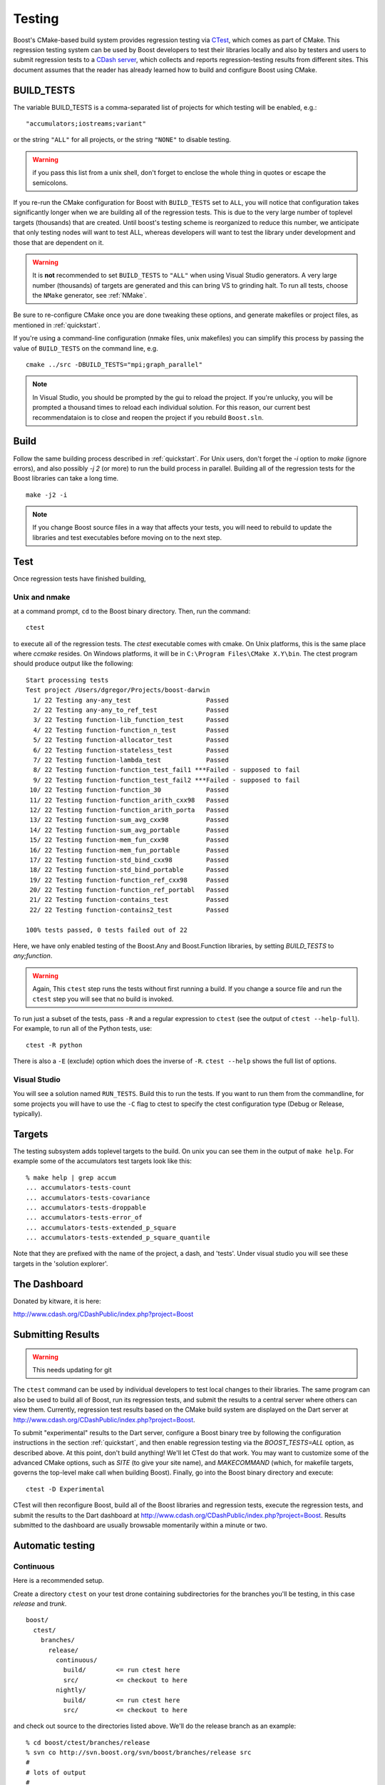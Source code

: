 ..
.. Copyright (C) 2009 Troy Straszheim <troy@resophonic.com>
..
.. Distributed under the Boost Software License, Version 1.0. 
.. See accompanying file LICENSE_1_0.txt or copy at 
..   http://www.boost.org/LICENSE_1_0.txt 
..

.. _testing:

Testing
=======

Boost's CMake-based build system provides regression testing via
`CTest <http://www.cmake.org/Wiki/CMake_Testing_With_CTest>`_, which
comes as part of CMake. This regression testing system can be used by
Boost developers to test their libraries locally and also by testers
and users to submit regression tests to a `CDash server
<http://www.cdash.org/CDashPublic/index.php?project=Boost>`_, which
collects and reports regression-testing results from different
sites. This document assumes that the reader has already learned how
to build and configure Boost using CMake.

.. index:: BUILD_TESTS
.. _BUILD_TESTS:

BUILD_TESTS
-----------

The variable BUILD_TESTS is a comma-separated list of projects for
which testing will be enabled, e.g.::

  "accumulators;iostreams;variant"

or the string ``"ALL"`` for all projects, or the string
``"NONE"`` to disable testing.

.. warning:: if you pass this list from a unix shell, don't forget to
   	     enclose the whole thing in quotes or escape the
   	     semicolons.

If you re-run the CMake configuration for Boost with ``BUILD_TESTS``
set to ``ALL``, you will notice that configuration takes significantly
longer when we are building all of the regression tests.  This is due
to the very large number of toplevel targets (thousands) that are
created.  Until boost's testing scheme is reorganized to reduce this
number, we anticipate that only testing nodes will want to test ALL,
whereas developers will want to test the library under development and
those that are dependent on it.  

.. index:: NMake
.. index:: Visual Studio
.. index:: tests, running all of them

.. warning:: It is **not** recommended to set ``BUILD_TESTS`` to
   	     ``"ALL"`` when using Visual Studio generators.  A very
   	     large number (thousands) of targets are generated and
   	     this can bring VS to grinding halt.  To run all tests,
   	     choose the ``NMake`` generator, see :ref:`NMake`.

Be sure to re-configure CMake once you are done tweaking these
options, and generate makefiles or project files, as mentioned in
:ref:`quickstart`.  

If you're using a command-line configuration (nmake files, unix
makefiles) you can simplify this process by passing the value of
``BUILD_TESTS`` on the command line, e.g. ::

   cmake ../src -DBUILD_TESTS="mpi;graph_parallel"

.. note:: In Visual Studio, you should be prompted by the gui to
   reload the project.  If you're unlucky, you will be prompted a
   thousand times to reload each individual solution.  For this
   reason, our current best recommendataion is to close and reopen the
   project if you rebuild ``Boost.sln``.


Build
-----

Follow the same building process described in :ref:`quickstart`.  For
Unix users, don't forget the `-i` option to `make` (ignore errors),
and also possibly `-j 2` (or more) to run the build process in
parallel. Building all of the regression tests for the Boost libraries
can take a long time. ::

  make -j2 -i

.. note:: If you change Boost source files in a way that affects your
   	  tests, you will need to rebuild to update the libraries and
   	  test executables before moving on to the next step.

Test
----

Once regression tests have finished building,

Unix and nmake
^^^^^^^^^^^^^^

at a command prompt, ``cd`` to the Boost binary directory. Then, run
the command::

  ctest

to execute all of the regression tests. The `ctest` executable comes
with cmake.  On Unix platforms, this is the same place where `ccmake`
resides. On Windows platforms, it will be in ``C:\Program
Files\CMake X.Y\bin``. The ctest program should produce output like the
following::

  Start processing tests
  Test project /Users/dgregor/Projects/boost-darwin
    1/ 22 Testing any-any_test                    Passed
    2/ 22 Testing any-any_to_ref_test             Passed
    3/ 22 Testing function-lib_function_test      Passed
    4/ 22 Testing function-function_n_test        Passed
    5/ 22 Testing function-allocator_test         Passed
    6/ 22 Testing function-stateless_test         Passed
    7/ 22 Testing function-lambda_test            Passed
    8/ 22 Testing function-function_test_fail1 ***Failed - supposed to fail
    9/ 22 Testing function-function_test_fail2 ***Failed - supposed to fail
   10/ 22 Testing function-function_30            Passed
   11/ 22 Testing function-function_arith_cxx98   Passed
   12/ 22 Testing function-function_arith_porta   Passed
   13/ 22 Testing function-sum_avg_cxx98          Passed
   14/ 22 Testing function-sum_avg_portable       Passed
   15/ 22 Testing function-mem_fun_cxx98          Passed
   16/ 22 Testing function-mem_fun_portable       Passed
   17/ 22 Testing function-std_bind_cxx98         Passed
   18/ 22 Testing function-std_bind_portable      Passed
   19/ 22 Testing function-function_ref_cxx98     Passed
   20/ 22 Testing function-function_ref_portabl   Passed
   21/ 22 Testing function-contains_test          Passed
   22/ 22 Testing function-contains2_test         Passed

  100% tests passed, 0 tests failed out of 22

Here, we have only enabled testing of the Boost.Any and Boost.Function
libraries, by setting `BUILD_TESTS` to `any;function`.

.. warning:: Again, This ``ctest`` step runs the tests without first
   	     running a build.  If you change a source file and run the
   	     ``ctest`` step you will see that no build is invoked.

To run just a subset of the tests, pass ``-R`` and a regular
expression to ``ctest`` (see the output of ``ctest --help-full``). For
example, to run all of the Python tests, use::

  ctest -R python

There is also a ``-E`` (exclude) option which does the inverse of ``-R``.
``ctest --help`` shows the full list of options.

.. index:: targets ; testing
.. index:: testing ; targets

Visual Studio
^^^^^^^^^^^^^

You will see a solution named ``RUN_TESTS``.  Build this to run the
tests.  If you want to run them from the commandline, for some
projects you will have to use the ``-C`` flag to ctest to specify the
ctest configuration type (Debug or Release, typically).


Targets
-------

The testing subsystem adds toplevel targets to the build.  On unix you
can see them in the output of ``make help``.  For example some of the
accumulators test targets look like this::

  % make help | grep accum
  ... accumulators-tests-count
  ... accumulators-tests-covariance
  ... accumulators-tests-droppable
  ... accumulators-tests-error_of
  ... accumulators-tests-extended_p_square
  ... accumulators-tests-extended_p_square_quantile

Note that they are prefixed with the name of the project, a dash, and
'tests'.  Under visual studio you will see these targets in the
'solution explorer'.

.. _the_dashboard:

The Dashboard
-------------

Donated by kitware, it is here:

http://www.cdash.org/CDashPublic/index.php?project=Boost

Submitting Results
------------------

.. warning:: This needs updating for git

The ``ctest`` command can be used by individual developers to test
local changes to their libraries. The same program can also be used to
build all of Boost, run its regression tests, and submit the results
to a central server where others can view them. Currently, regression
test results based on the CMake build system are displayed on the Dart
server at http://www.cdash.org/CDashPublic/index.php?project=Boost.

To submit "experimental" results to the Dart server, configure a Boost
binary tree by following the configuration instructions in the section
:ref:`quickstart`, and then enable regression testing via the
`BOOST_TESTS=ALL` option, as described above. At this point, don't build
anything! We'll let CTest do that work. You may want to customize some
of the advanced CMake options, such as `SITE` (to give your site
name), and `MAKECOMMAND` (which, for makefile targets, governs the
top-level make call when building Boost). Finally, go into the Boost
binary directory and execute::

  ctest -D Experimental

CTest will then reconfigure Boost, build all of the Boost libraries
and regression tests, execute the regression tests, and submit the
results to the Dart dashboard at
http://www.cdash.org/CDashPublic/index.php?project=Boost.  Results
submitted to the dashboard are usually browsable momentarily within a
minute or two.

Automatic testing
-----------------

Continuous 
^^^^^^^^^^

Here is a recommended setup.

Create a directory ``ctest`` on your test drone containing
subdirectories for the branches you'll be testing, in this case
*release* and *trunk*. ::

  boost/
    ctest/
      branches/
        release/
          continuous/ 
            build/        <= run ctest here
            src/          <= checkout to here
          nightly/    
            build/        <= run ctest here
            src/          <= checkout to here

and check out source to the directories listed above.  We'll do the
release branch as an example::

  % cd boost/ctest/branches/release
  % svn co http://svn.boost.org/svn/boost/branches/release src
  #
  # lots of output
  #
  % mkdir continuous
  % cd continuous

now configure your build, enabling testing.  In this case I'll also
use an alternate compiler, from Intel::

  % cmake ../src -DBUILD_TESTING=ON -DCMAKE_C_COMPILER=icc -DCMAKE_CXX_COMPILER=icpc
  -- The C compiler identification is Intel
  -- The CXX compiler identification is Intel
  -- Check for working C compiler: /opt/intel/Compiler/11.0/083/bin/intel64/icc
  -- Check for working C compiler: /opt/intel/Compiler/11.0/083/bin/intel64/icc -- works

     (etc)

  -- Configuring done
  -- Generating done
  -- Build files have been written to: /home/troy/Projects/boost/ctest/release/continuous/build

Now run ``ctest -D Continuous`` in a loop::

  % while true
  while> do
  while> ctest -D Continuous
  while> sleep 600   # take it easy on the repository
  while> done
     Site: zinc
     Build name: intel-11.0-linux
  Create new tag: 20090514-2207 - Continuous
  Start processing tests
  Updating the repository
     Updating the repository: /home/troy/Projects/boost/ctest/release/nightly/src
     Use SVN repository type
     Old revision of repository is: 53002
     New revision of repository is: 53005
     Gathering version information (one . per revision):

     (etc)

If you add ``-V or -VV`` you'll get a little more feedback about what
is going on.  On unix it is handy to do this via the utility *screen*.

.. todo:: Figure out how to do this on windows, encapsulate some of
   	  this scripting.  Just use the ctest builtin scripting
   	  language.


Nightly
^^^^^^^

Nightly testing should run triggered by a cron job or by Windows Task
Scheduler or what-have-you.  You will need,

* a directory to work in
* installed cmake/ctest/svn

but not a checkout of boost.  CTest will do the checkout, build, test
and submit on its own.

Create a directory to run in.  As in the previous section, we'll use
``boost/ctest/branches/release/nightly``, which I'll call ``$DIR``.
The CTest script should look like the following (you can copy/paste
this into ``$DIR/CTestNightly.cmake`` ::

  execute_process(COMMAND /bin/pwd
    OUTPUT_VARIABLE PWD
    OUTPUT_STRIP_TRAILING_WHITESPACE)

  message(STATUS "Running nightly build in ${PWD}")

  set(CTEST_SOURCE_DIRECTORY ${PWD}/src)
  set(CTEST_BINARY_DIRECTORY ${PWD}/build)

  # what cmake command to use for configuring this dashboard
  set(CTEST_CMAKE_COMMAND "/usr/local/bin/cmake")
  set(CTEST_CTEST_COMMAND "/usr/local/bin/ctest")
  set(CTEST_CVS_COMMAND "svn")

  set(CTEST_CVS_CHECKOUT  "${CTEST_CVS_COMMAND} co https://svn.boost.org/svn/boost/branches/release ${CTEST_SOURCE_DIRECTORY}")

  # which ctest command to use for running the dashboard
  set(CTEST_COMMAND
    "${CTEST_CTEST_COMMAND} -VV -D Experimental -A ${PWD}/notes.txt -O ctest.log"
    )



  ####################################################################
  # The values in this section are optional you can either
  # have them or leave them commented out
  ####################################################################

  # should ctest wipe the binary tree before running
  set(CTEST_START_WITH_EMPTY_BINARY_DIRECTORY TRUE)

  #
  # this is the initial cache to use for the binary tree, be careful to escape
  # any quotes inside of this string if you use it
  #
  # Yes you can pass cmake -DBUILD_WHATEVER=ON type options here.
  #
  set(CTEST_INITIAL_CACHE "

  CMAKE_CXX_COMPILER:STRING=/opt/intel/Compiler/11.0/083/bin/intel64/icpc
  CMAKE_C_COMPILER:STRING=/opt/intel/Compiler/11.0/083/bin/intel64/icc

  SITE:STRING=zinc
  MAKECOMMAND:STRING=make -i -j2
  DART_TESTING_TIMEOUT:STRING=30
  BUILD_TESTS:STRING=ALL
  BUILD_EXAMPLES:STRING=ALL
  CVSCOMMAND:FILEPATH=${CTEST_CVS_COMMAND}
  ")

You will need to customize several variables:

* **CTEST_CMAKE_COMMAND** the path to your cmake binary
* **CTEST_CTEST_COMMAND** the path to your ctest binary (should be in
  the same place as cmake)
* **CTEST_CVS_COMMAND** The path to subversion.
* **CMAKE_CXX_COMPILER:STRING**, **CMAKE_C_COMPILER:STRING** Note the
  syntax here, the trailing ``:STRING``.  If you are using a
  nonstandard compiler, set it here.
* **MAKECOMMAND:STRING** The path to your make command.  *NOTE* if you
  set this, be sure that the ``-i`` (ignore-errors) flag is included.
  If it isn't, the first compile/link error will stop the build and
  testing will commence.
* **SITE:STRING** This is what will appear as the 'hostname' in your
  posted dashboards.  Customize as you like.

Now you'll create a "notes" file, call it ``notes.txt``.  This will be
visible from the dashboard.   Add the output of, e.g::

  gcc --version
  uname -a

and the contents of the ``CTestNightly.cmake`` itself.  Example::

  **************** CMAKE DASHBOARD NOTES ***************** 
  
  Notes file for CMake Nightly Dashboard. 
  
  This dashboard is being generated on an eight core, 64 bit 
  Ubuntu 9.04 machine with an intel c++ compiler. 
  
  
  Questions about this Dashboard should be directed to troy@resophonic.com 
  
  Linux zinc 2.6.27-11-generic #1 SMP Wed Apr 1 20:53:41 UTC 2009 x86_64 GNU/Linux 
  
  icpc (ICC) 11.0 20090318
  Copyright (C) 1985-2009 Intel Corporation.  All rights reserved. 
  
  --------------- Script file ---------------
  
  (contents of CTestNightly.cmake)

Now run (as a cronjob or at the command line)::

  ctest -S CTestNightly.cmake

if you want extra verbosity add a ``-VV`` flag.  You'll see something like the following::

  + /opt/local/bin/ctest -VV -S CMakeDashBoard.cmake
  * Extra verbosity turned on
  Reading Script: /Users/troy/ctest/boost/release/nightly/CMakeDashBoard.cmake
  Run cmake command: /opt/i3/ports/bin/cmake "/Users/troy/ctest/boost/release/nightly/src"
  -- The C compiler identification is GNU
  -- The CXX compiler identification is GNU
  -- Check for working C compiler: /usr/bin/gcc
  (etc)
  -- Configuring done
  -- Generating done
  -- Build files have been written to: /Users/troy/ctest/boost/release/nightly/build
  Run ctest command: /opt/i3/ports/bin/ctest -VV -D Nightly -A /Users/troy/ctest/boost/release/nightly/notes.txt -O ctest.log
  UpdateCTestConfiguration  from :/Users/troy/ctest/boost/release/nightly/build/DartConfiguration.tcl
  Parse Config file:/Users/troy/ctest/boost/release/nightly/build/DartConfiguration.tcl
     Site: silver
     Build name: gcc-4.0.1-macos
  (etc, etc)

You'll see it configure again, run... and sooner or later you'll see
your results on :ref:`the_dashboard`.
